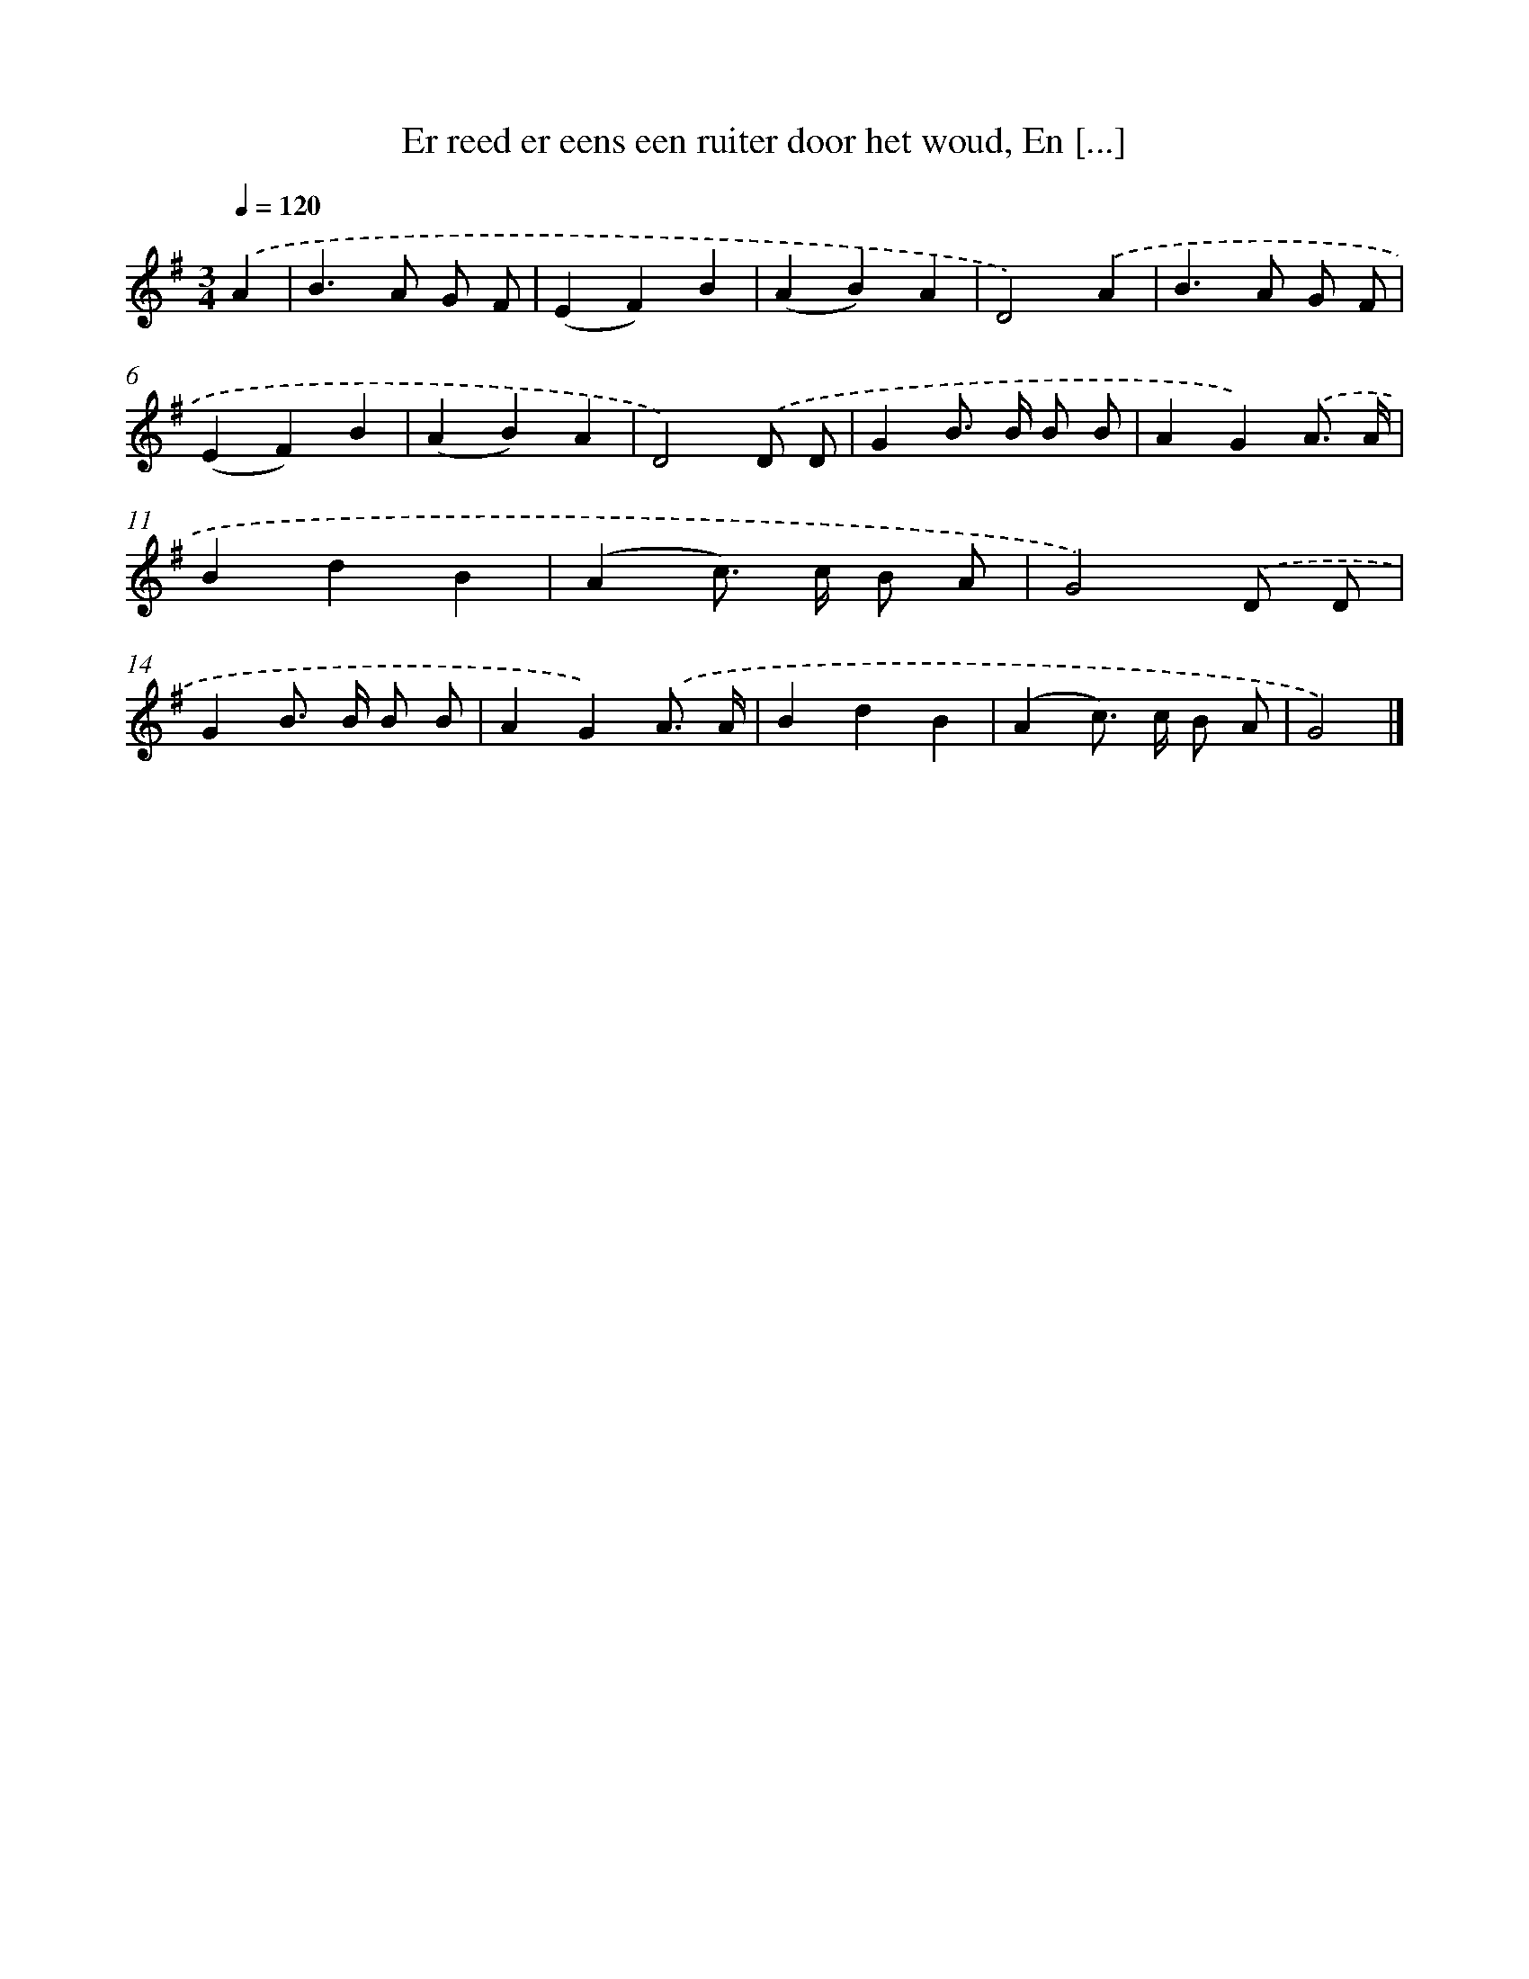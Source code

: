 X: 10446
T: Er reed er eens een ruiter door het woud, En [...]
%%abc-version 2.0
%%abcx-abcm2ps-target-version 5.9.1 (29 Sep 2008)
%%abc-creator hum2abc beta
%%abcx-conversion-date 2018/11/01 14:37:05
%%humdrum-veritas 888315131
%%humdrum-veritas-data 85371296
%%continueall 1
%%barnumbers 0
L: 1/4
M: 3/4
Q: 1/4=120
K: G clef=treble
.('A [I:setbarnb 1]|
B>A G/ F/ |
(EF)B |
(AB)A |
D2).('A |
B>A G/ F/ |
(EF)B |
(AB)A |
D2).('D/ D/ |
GB/> B/ B/ B/ |
AG).('A3// A// |
BdB |
(Ac/>) c/ B/ A/ |
G2).('D/ D/ |
GB/> B/ B/ B/ |
AG).('A3// A// |
BdB |
(Ac/>) c/ B/ A/ |
G2) |]
